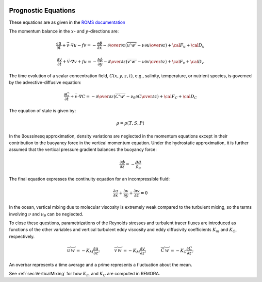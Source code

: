 
 .. role:: cpp(code)
    :language: c++


.. _Equations:

Prognostic Equations
====================

.. _`ROMS documentation`: https://www.myroms.org/wiki/Equations_of_Motion

These equations are as given in the `ROMS documentation`_

The momentum balance in the :math:`x`- and :math:`y`-directions are:

.. math::
   {\frac {\partial u}{\partial t}}+{\vec {v}}\cdot \nabla u-fv=-{\frac {\partial \phi }{\partial x}}-{\partial \over \partial z}\left({\overline{u'w'}}-\nu {\partial u \over \partial z}\right)+{\cal {F}}_{u}+{\cal {D}}_{u}

   {\frac {\partial v}{\partial t}}+{\vec {v}}\cdot \nabla v+fu=-{\frac {\partial \phi }{\partial y}}-{\partial \over \partial z}\left({\overline{v'w'}}-\nu {\partial v \over \partial z}\right)+{\cal {F}}_{v}+{\cal {D}}_{v}

The time evolution of a scalar concentration field, :math:`C(x,y,z,t)`, e.g., salinity, temperature, or nutrient species,
is governed by the advective-diffusive equation:

.. math::
   {\frac {\partial C}{\partial t}}+{\vec {v}}\cdot \nabla C=-{\partial \over \partial z}\left({\overline{C'w'}}-\nu _{\theta }{\partial C \over \partial z}\right)+{\cal {F}}_{C}+{\cal {D}}_{C}

The equation of state is given by:

.. math::
   \rho =\rho (T,S,P)

In the Boussinesq approximation, density variations are neglected in the momentum equations except in their contribution to the buoyancy force in the vertical momentum equation. Under the hydrostatic approximation, it is further assumed that the vertical pressure gradient balances the buoyancy force:

.. math::
   {\frac {\partial \phi }{\partial z}}=-{\frac {\rho g}{\rho _{o}}}

The final equation expresses the continuity equation for an incompressible fluid:

.. math::
   {\frac {\partial u}{\partial x}}+{\frac {\partial v}{\partial y}}+{\frac {\partial w}{\partial z}}    = 0

In the ocean, vertical mixing due to molecular viscosity is extremely weak compared to the turbulent mixing,
so the terms involving :math:`\nu` and :math:`\nu_\theta` can be neglected.

To close these questions, parametrizations of the Reynolds stresses and turbulent tracer fluxes are introduced as functions of the other
variables and vertical turbulent eddy viscosity and eddy diffusivity coefficients :math:`K_m` and :math:`K_C`, respectively.

.. math::
    \overline{u^\prime w^\prime} = -K_M \frac{\partial u}{\partial z}; \hspace{0.5in} \overline{v^\prime w^\prime} = -K_M \frac{\partial v}{\partial z}; \hspace{0.5in} \overline{C^\prime w^\prime} = -K_C \frac{\partial C}{\partial z};

An overbar represents a time average and a prime represents a fluctuation about the mean.

See :ref:`sec:VerticalMixing` for how :math:`K_m` and :math:`K_C` are computed in REMORA.
